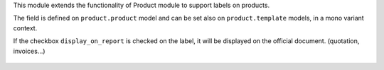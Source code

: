 This module extends the functionality of Product module to support labels
on products.

The field is defined on ``product.product`` model and can be set also
on ``product.template`` models, in a mono variant context.

If the checkbox ``display_on_report`` is checked on the label,
it will be displayed on the official document. (quotation, invoices...)

.. figure:: ../static/description/report_account_invoice.png
